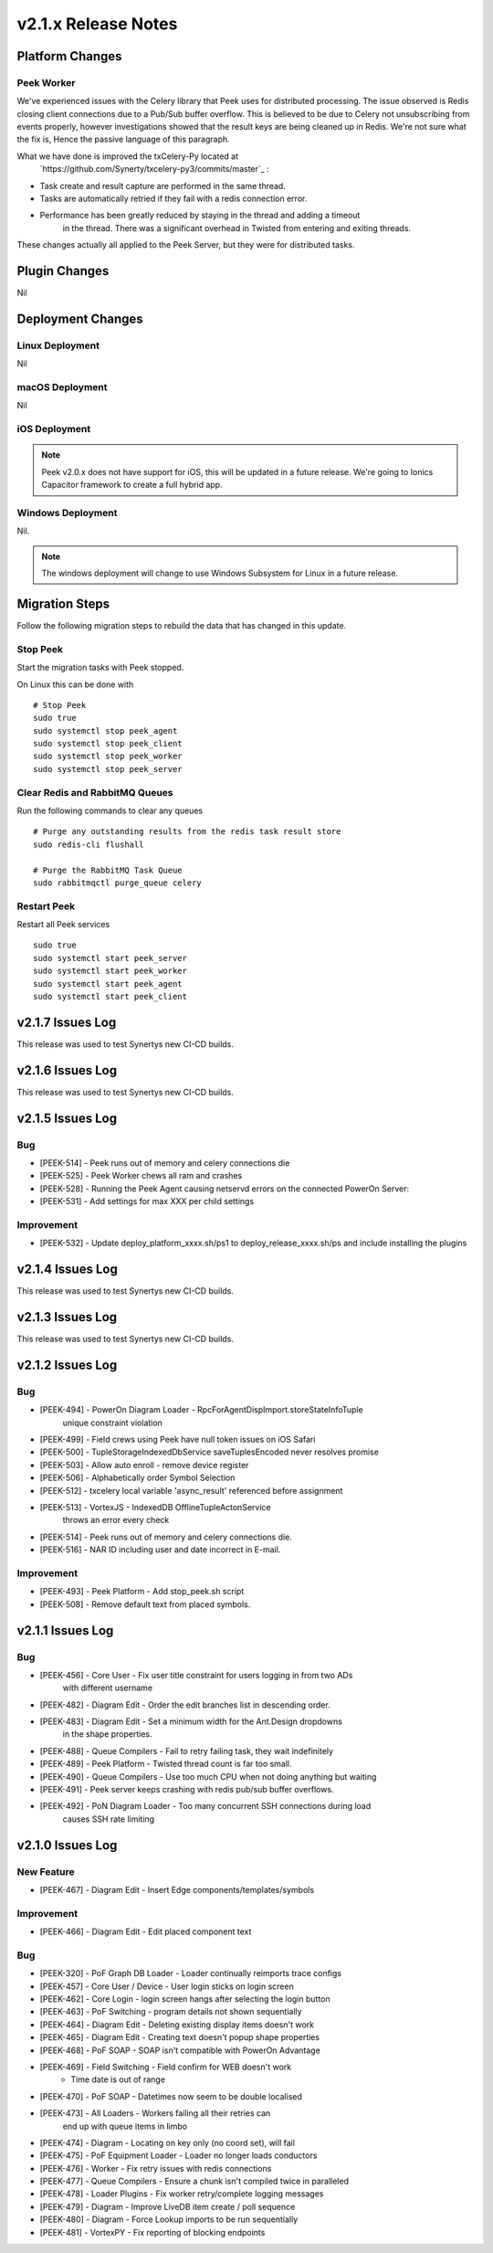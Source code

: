 .. _release_notes_v2.1.x:

====================
v2.1.x Release Notes
====================

Platform Changes
----------------

Peek Worker
```````````

We've experienced issues with the Celery library that Peek uses for distributed
processing. The issue observed is Redis closing client connections due to a Pub/Sub
buffer overflow. This is believed to be due to Celery not unsubscribing from events
properly, however investigations showed that the result keys are being cleaned up
in Redis. We're not sure what the fix is, Hence the passive language of this paragraph.

What we have done is improved the txCelery-Py located at
    `https://github.com/Synerty/txcelery-py3/commits/master`_ :

*  Task create and result capture are performed in the same thread.

*  Tasks are automatically retried if they fail with a redis connection error.

*  Performance has been greatly reduced by staying in the thread and adding a timeout
    in the thread. There was a significant overhead in Twisted from entering and
    exiting threads.

These changes actually all applied to the Peek Server, but they were for distributed
tasks.


Plugin Changes
--------------

Nil

Deployment Changes
------------------

Linux Deployment
````````````````

Nil


macOS Deployment
````````````````

Nil

iOS Deployment
``````````````

.. note:: Peek v2.0.x does not have support for iOS, this will be updated in a future release.
    We're going to Ionics Capacitor framework to create a full hybrid app.


Windows Deployment
``````````````````

Nil.

.. note:: The windows deployment will change to use Windows Subsystem for Linux in
            a future release.

Migration Steps
----------------

Follow the following migration steps to rebuild the data that has changed in this
update.

Stop Peek
`````````

Start the migration tasks with Peek stopped.

On Linux this can be done with ::


    # Stop Peek
    sudo true
    sudo systemctl stop peek_agent
    sudo systemctl stop peek_client
    sudo systemctl stop peek_worker
    sudo systemctl stop peek_server


Clear Redis and RabbitMQ Queues
```````````````````````````````

Run the following commands to clear any queues ::

    # Purge any outstanding results from the redis task result store
    sudo redis-cli flushall

    # Purge the RabbitMQ Task Queue
    sudo rabbitmqctl purge_queue celery


Restart Peek
````````````

Restart all Peek services ::

    sudo true
    sudo systemctl start peek_server
    sudo systemctl start peek_worker
    sudo systemctl start peek_agent
    sudo systemctl start peek_client

v2.1.7 Issues Log
-----------------

This release was used to test Synertys new CI-CD builds.

v2.1.6 Issues Log
-----------------

This release was used to test Synertys new CI-CD builds.

v2.1.5 Issues Log
-----------------

Bug
```

*    [PEEK-514] - Peek runs out of memory and celery connections die


*    [PEEK-525] - Peek Worker chews all ram and crashes


*    [PEEK-528] - Running the Peek Agent causing netservd
     errors on the connected PowerOn Server:


*    [PEEK-531] - Add settings for max XXX per child settings

Improvement
```````````

*    [PEEK-532] - Update deploy_platform_xxxx.sh/ps1 to deploy_release_xxxx.sh/ps
     and include installing the plugins

v2.1.4 Issues Log
-----------------

This release was used to test Synertys new CI-CD builds.

v2.1.3 Issues Log
-----------------

This release was used to test Synertys new CI-CD builds.

v2.1.2 Issues Log
-----------------

Bug
```

*    [PEEK-494] - PowerOn Diagram Loader - RpcForAgentDispImport.storeStateInfoTuple
        unique constraint violation

*    [PEEK-499] - Field crews using Peek have null token issues on iOS Safari

*    [PEEK-500] - TupleStorageIndexedDbService saveTuplesEncoded never resolves promise

*    [PEEK-503] - Allow auto enroll - remove device register

*    [PEEK-506] - Alphabetically order Symbol Selection

*    [PEEK-512] - txcelery local variable 'async_result' referenced before assignment

*    [PEEK-513] - VortexJS - IndexedDB OfflineTupleActonService
        throws an error every check

*    [PEEK-514] - Peek runs out of memory and celery connections die.

*    [PEEK-516] - NAR ID including user and date incorrect in E-mail.

Improvement
```````````

*    [PEEK-493] - Peek Platform - Add stop_peek.sh script

*    [PEEK-508] - Remove default text from placed symbols.

v2.1.1 Issues Log
-----------------

Bug
```

*    [PEEK-456] - Core User - Fix user title constraint for users logging in from two ADs
        with different username

*    [PEEK-482] - Diagram Edit - Order the edit branches list in descending order.

*    [PEEK-483] - Diagram Edit - Set a minimum width for the Ant.Design dropdowns
        in the shape properties.

*    [PEEK-488] - Queue Compilers - Fail to retry failing task, they wait indefinitely

*    [PEEK-489] - Peek Platform - Twisted thread count is far too small.

*    [PEEK-490] - Queue Compilers - Use too much CPU when not doing anything but waiting

*    [PEEK-491] - Peek server keeps crashing with redis pub/sub buffer overflows.

*    [PEEK-492] - PoN Diagram Loader - Too many concurrent SSH connections during load
        causes SSH rate limiting


v2.1.0 Issues Log
-----------------

New Feature
```````````

*    [PEEK-467] - Diagram Edit - Insert Edge components/templates/symbols

Improvement
```````````

*    [PEEK-466] - Diagram Edit - Edit placed component text


Bug
```

*    [PEEK-320] - PoF Graph DB Loader - Loader continually reimports trace configs

*    [PEEK-457] - Core User / Device - User login sticks on login screen

*    [PEEK-462] - Core Login - login screen hangs after selecting the login button

*    [PEEK-463] - PoF Switching - program details not shown sequentially

*    [PEEK-464] - Diagram Edit - Deleting existing display items doesn't work

*    [PEEK-465] - Diagram Edit - Creating text doesn't popup shape properties

*    [PEEK-468] - PoF SOAP - SOAP isn't compatible with PowerOn Advantage

*    [PEEK-469] - Field Switching - Field confirm for WEB doesn't work
            - Time date is out of range

*    [PEEK-470] - PoF SOAP - Datetimes now seem to be double localised

*    [PEEK-473] - All Loaders - Workers failing all their retries can
            end up with queue items in limbo

*    [PEEK-474] - Diagram - Locating on key only (no coord set), will fail

*    [PEEK-475] - PoF Equipment Loader - Loader no longer loads conductors

*    [PEEK-476] - Worker - Fix retry issues with redis connections

*    [PEEK-477] - Queue Compilers - Ensure a chunk isn't compiled twice in paralleled

*    [PEEK-478] - Loader Plugins - Fix worker retry/complete logging messages

*    [PEEK-479] - Diagram - Improve LiveDB item create / poll sequence

*    [PEEK-480] - Diagram - Force Lookup imports to be run sequentially

*    [PEEK-481] - VortexPY - Fix reporting of blocking endpoints
